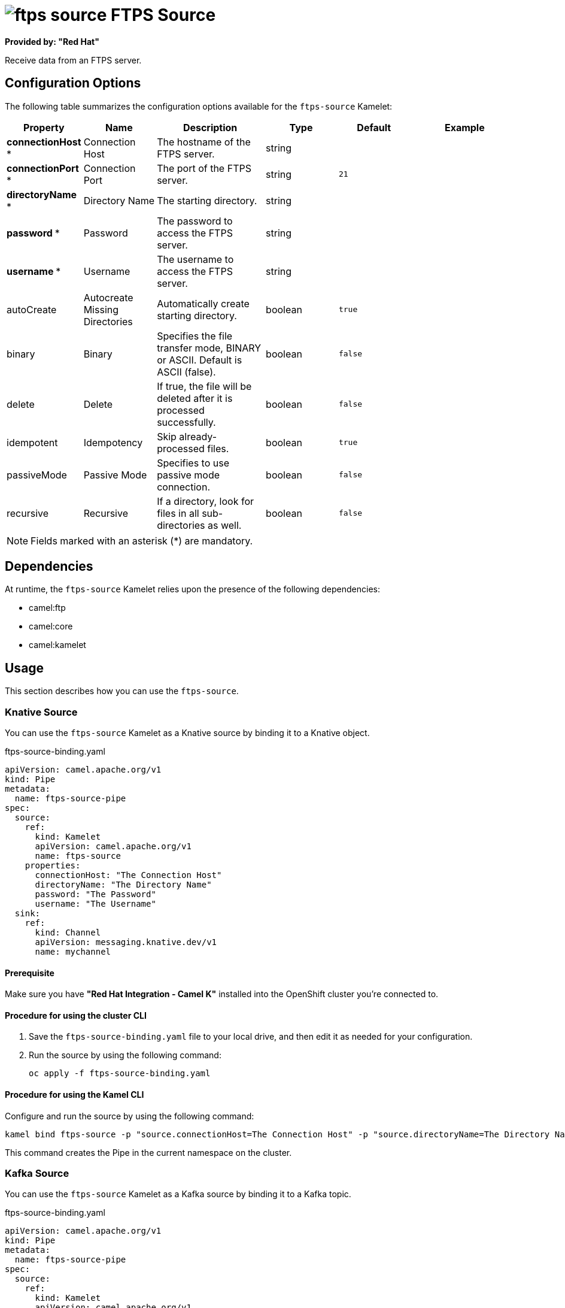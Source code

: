 // THIS FILE IS AUTOMATICALLY GENERATED: DO NOT EDIT

= image:kamelets/ftps-source.svg[] FTPS Source

*Provided by: "Red Hat"*

Receive data from an FTPS server.

== Configuration Options

The following table summarizes the configuration options available for the `ftps-source` Kamelet:
[width="100%",cols="2,^2,3,^2,^2,^3",options="header"]
|===
| Property| Name| Description| Type| Default| Example
| *connectionHost {empty}* *| Connection Host| The hostname of the FTPS server.| string| | 
| *connectionPort {empty}* *| Connection Port| The port of the FTPS server.| string| `21`| 
| *directoryName {empty}* *| Directory Name| The starting directory.| string| | 
| *password {empty}* *| Password| The password to access the FTPS server.| string| | 
| *username {empty}* *| Username| The username to access the FTPS server.| string| | 
| autoCreate| Autocreate Missing Directories| Automatically create starting directory.| boolean| `true`| 
| binary| Binary| Specifies the file transfer mode, BINARY or ASCII. Default is ASCII (false).| boolean| `false`| 
| delete| Delete| If true, the file will be deleted after it is processed successfully.| boolean| `false`| 
| idempotent| Idempotency| Skip already-processed files.| boolean| `true`| 
| passiveMode| Passive Mode| Specifies to use passive mode connection.| boolean| `false`| 
| recursive| Recursive| If a directory, look for files in all sub-directories as well.| boolean| `false`| 
|===

NOTE: Fields marked with an asterisk ({empty}*) are mandatory.


== Dependencies

At runtime, the `ftps-source` Kamelet relies upon the presence of the following dependencies:

- camel:ftp
- camel:core
- camel:kamelet

== Usage

This section describes how you can use the `ftps-source`.

=== Knative Source

You can use the `ftps-source` Kamelet as a Knative source by binding it to a Knative object.

.ftps-source-binding.yaml
[source,yaml]
----
apiVersion: camel.apache.org/v1
kind: Pipe
metadata:
  name: ftps-source-pipe
spec:
  source:
    ref:
      kind: Kamelet
      apiVersion: camel.apache.org/v1
      name: ftps-source
    properties:
      connectionHost: "The Connection Host"
      directoryName: "The Directory Name"
      password: "The Password"
      username: "The Username"
  sink:
    ref:
      kind: Channel
      apiVersion: messaging.knative.dev/v1
      name: mychannel
  
----

==== *Prerequisite*

Make sure you have *"Red Hat Integration - Camel K"* installed into the OpenShift cluster you're connected to.

==== *Procedure for using the cluster CLI*

. Save the `ftps-source-binding.yaml` file to your local drive, and then edit it as needed for your configuration.

. Run the source by using the following command:
+
[source,shell]
----
oc apply -f ftps-source-binding.yaml
----

==== *Procedure for using the Kamel CLI*

Configure and run the source by using the following command:

[source,shell]
----
kamel bind ftps-source -p "source.connectionHost=The Connection Host" -p "source.directoryName=The Directory Name" -p "source.password=The Password" -p "source.username=The Username" channel:mychannel
----

This command creates the Pipe in the current namespace on the cluster.

=== Kafka Source

You can use the `ftps-source` Kamelet as a Kafka source by binding it to a Kafka topic.

.ftps-source-binding.yaml
[source,yaml]
----
apiVersion: camel.apache.org/v1
kind: Pipe
metadata:
  name: ftps-source-pipe
spec:
  source:
    ref:
      kind: Kamelet
      apiVersion: camel.apache.org/v1
      name: ftps-source
    properties:
      connectionHost: "The Connection Host"
      directoryName: "The Directory Name"
      password: "The Password"
      username: "The Username"
  sink:
    ref:
      kind: KafkaTopic
      apiVersion: kafka.strimzi.io/v1beta1
      name: my-topic
  
----

==== *Prerequisites*

Ensure that you've installed the *AMQ Streams* operator in your OpenShift cluster and created a topic named `my-topic` in the current namespace.
Make also sure you have *"Red Hat Integration - Camel K"* installed into the OpenShift cluster you're connected to.

==== *Procedure for using the cluster CLI*

. Save the `ftps-source-binding.yaml` file to your local drive, and then edit it as needed for your configuration.

. Run the source by using the following command:
+
[source,shell]
----
oc apply -f ftps-source-binding.yaml
----

==== *Procedure for using the Kamel CLI*

Configure and run the source by using the following command:

[source,shell]
----
kamel bind ftps-source -p "source.connectionHost=The Connection Host" -p "source.directoryName=The Directory Name" -p "source.password=The Password" -p "source.username=The Username" kafka.strimzi.io/v1beta1:KafkaTopic:my-topic
----

This command creates the Pipe in the current namespace on the cluster.

== Kamelet source file

https://github.com/openshift-integration/kamelet-catalog/blob/main/ftps-source.kamelet.yaml

// THIS FILE IS AUTOMATICALLY GENERATED: DO NOT EDIT
